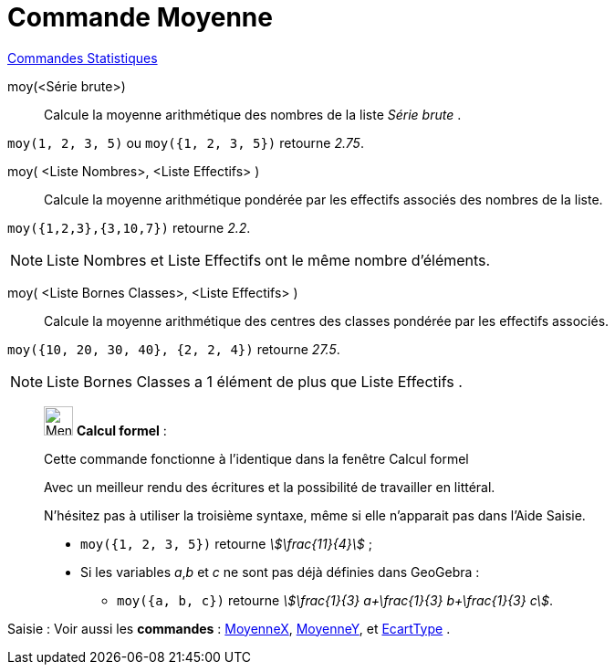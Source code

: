 = Commande Moyenne
:page-en: commands/Mean
ifdef::env-github[:imagesdir: /fr/modules/ROOT/assets/images]

xref:commands/Commandes_Statistiques.adoc[Commandes Statistiques]

moy(<Série brute>)::
  Calcule la moyenne arithmétique des nombres de la liste _Série brute_ .

[EXAMPLE]
====

`++moy(1, 2, 3, 5)++` ou `++moy({1, 2, 3, 5})++` retourne _2.75_.

====

moy( <Liste Nombres>, <Liste Effectifs> )::
  Calcule la moyenne arithmétique pondérée par les effectifs associés des nombres de la liste.

[EXAMPLE]
====

`++moy({1,2,3},{3,10,7})++` retourne _2.2_.

====

[NOTE]
====

Liste Nombres et Liste Effectifs ont le même nombre d'éléments.

====

moy( <Liste Bornes Classes>, <Liste Effectifs> )::
  Calcule la moyenne arithmétique des centres des classes pondérée par les effectifs associés.

[EXAMPLE]
====

`++moy({10, 20, 30, 40}, {2, 2, 4})++` retourne _27.5_.

====

[NOTE]
====

Liste Bornes Classes a 1 élément de plus que Liste Effectifs .

====

____________________________________________________________

image:32px-Menu_view_cas.svg.png[Menu view cas.svg,width=32,height=32] *Calcul formel* :

Cette commande fonctionne à l'identique dans la fenêtre Calcul formel

Avec un meilleur rendu des écritures et la possibilité de travailler en littéral.

N'hésitez pas à utiliser la troisième syntaxe, même si elle n’apparait pas dans l'Aide Saisie.

[EXAMPLE]
====

* `++moy({1, 2, 3, 5})++` retourne _stem:[\frac{11}{4}]_ ;

* Si les variables _a_,_b_ et _c_ ne sont pas déjà définies dans GeoGebra :

** `++moy({a, b, c})++` retourne _stem:[\frac{1}{3} a+\frac{1}{3} b+\frac{1}{3} c]_.

====

____________________________________________________________

[.kcode]#Saisie :# Voir aussi les *commandes* : xref:/commands/MoyenneX.adoc[MoyenneX],
xref:/commands/MoyenneY.adoc[MoyenneY], et xref:/commands/EcartType.adoc[EcartType] .
